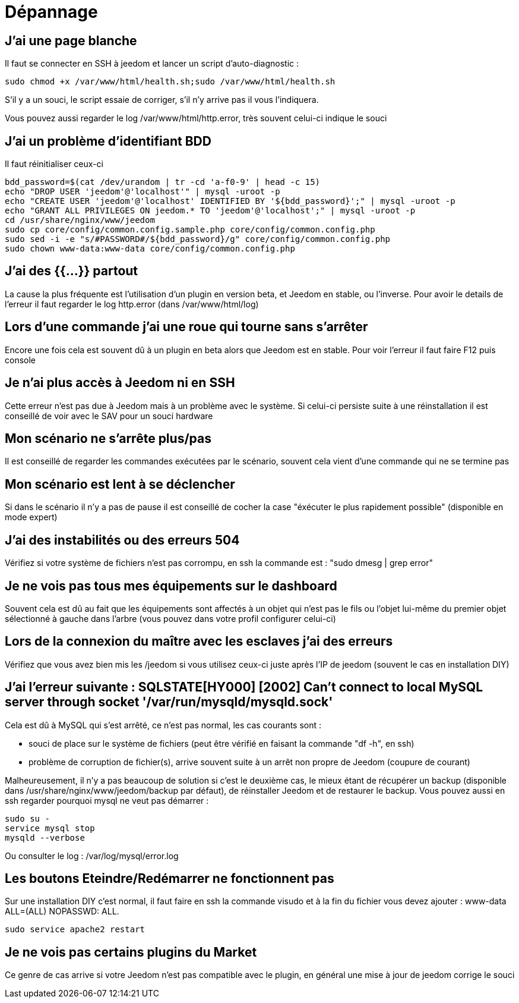 = Dépannage

== J'ai une page blanche

Il faut se connecter en SSH à jeedom et lancer un script d'auto-diagnostic : 

[source,bash]
sudo chmod +x /var/www/html/health.sh;sudo /var/www/html/health.sh

S'il y a un souci, le script essaie de corriger, s'il n'y arrive pas il vous l'indiquera.

Vous pouvez aussi regarder le log /var/www/html/http.error, très souvent celui-ci indique le souci

== J'ai un problème d'identifiant BDD

Il faut réinitialiser ceux-ci
[source,bash]
bdd_password=$(cat /dev/urandom | tr -cd 'a-f0-9' | head -c 15)
echo "DROP USER 'jeedom'@'localhost'" | mysql -uroot -p
echo "CREATE USER 'jeedom'@'localhost' IDENTIFIED BY '${bdd_password}';" | mysql -uroot -p
echo "GRANT ALL PRIVILEGES ON jeedom.* TO 'jeedom'@'localhost';" | mysql -uroot -p
cd /usr/share/nginx/www/jeedom
sudo cp core/config/common.config.sample.php core/config/common.config.php
sudo sed -i -e "s/#PASSWORD#/${bdd_password}/g" core/config/common.config.php 
sudo chown www-data:www-data core/config/common.config.php

== J'ai des {{...}} partout

La cause la plus fréquente est l'utilisation d'un plugin en version beta, et Jeedom en stable, ou l'inverse. Pour avoir le details de l'erreur il faut regarder le log http.error (dans /var/www/html/log)

== Lors d'une commande j'ai une roue qui tourne sans s'arrêter

Encore une fois cela est souvent dû à un plugin en beta alors que Jeedom est en stable. Pour voir l'erreur il faut faire F12 puis console

== Je n'ai plus accès à Jeedom ni en SSH

Cette erreur n'est pas due à Jeedom mais à un problème avec le système. Si celui-ci persiste suite à une réinstallation il est conseillé de voir avec le SAV pour un souci hardware

== Mon scénario ne s'arrête plus/pas

Il est conseillé de regarder les commandes exécutées par le scénario, souvent cela vient d'une commande qui ne se termine pas

== Mon scénario est lent à se déclencher

Si dans le scénario il n'y a pas de pause il est conseillé de cocher la case "éxécuter le plus rapidement possible" (disponible en mode expert)

== J'ai des instabilités ou des erreurs 504

Vérifiez si votre système de fichiers n'est pas corrompu, en ssh la commande est : "sudo dmesg | grep error"

== Je ne vois pas tous mes équipements sur le dashboard

Souvent cela est dû au fait que les équipements sont affectés à un objet qui n'est pas le fils ou l'objet lui-même du premier objet sélectionné à gauche dans l'arbre (vous pouvez dans votre profil configurer celui-ci)

== Lors de la connexion du maître avec les esclaves j'ai des erreurs

Vérifiez que vous avez bien mis les /jeedom si vous utilisez ceux-ci juste après l'IP de jeedom (souvent le cas en installation DIY)

== J'ai l'erreur suivante : SQLSTATE[HY000] [2002] Can't connect to local MySQL server through socket '/var/run/mysqld/mysqld.sock'

Cela est dû à MySQL qui s'est arrêté, ce n'est pas normal, les cas courants sont : 

* souci de place sur le système de fichiers (peut être vérifié en faisant la commande "df -h", en ssh)
* problème de corruption de fichier(s), arrive souvent suite à un arrêt non propre de Jeedom (coupure de courant)

Malheureusement, il n'y a pas beaucoup de solution si c'est le deuxième cas, le mieux étant de récupérer un backup (disponible dans /usr/share/nginx/www/jeedom/backup par défaut), de réinstaller Jeedom et de restaurer le backup. Vous pouvez aussi en ssh regarder pourquoi mysql ne veut pas démarrer : 
[source,bash]
sudo su -
service mysql stop
mysqld --verbose

Ou consulter le log : /var/log/mysql/error.log

== Les boutons Eteindre/Redémarrer ne fonctionnent pas

Sur une installation DIY c'est normal, il faut faire en ssh la commande visudo et à la fin du fichier vous devez ajouter : www-data ALL=(ALL) NOPASSWD: ALL.

[source,bash]
sudo service apache2 restart

== Je ne vois pas certains plugins du Market

Ce genre de cas arrive si votre Jeedom n'est pas compatible avec le plugin, en général une mise à jour de jeedom corrige le souci